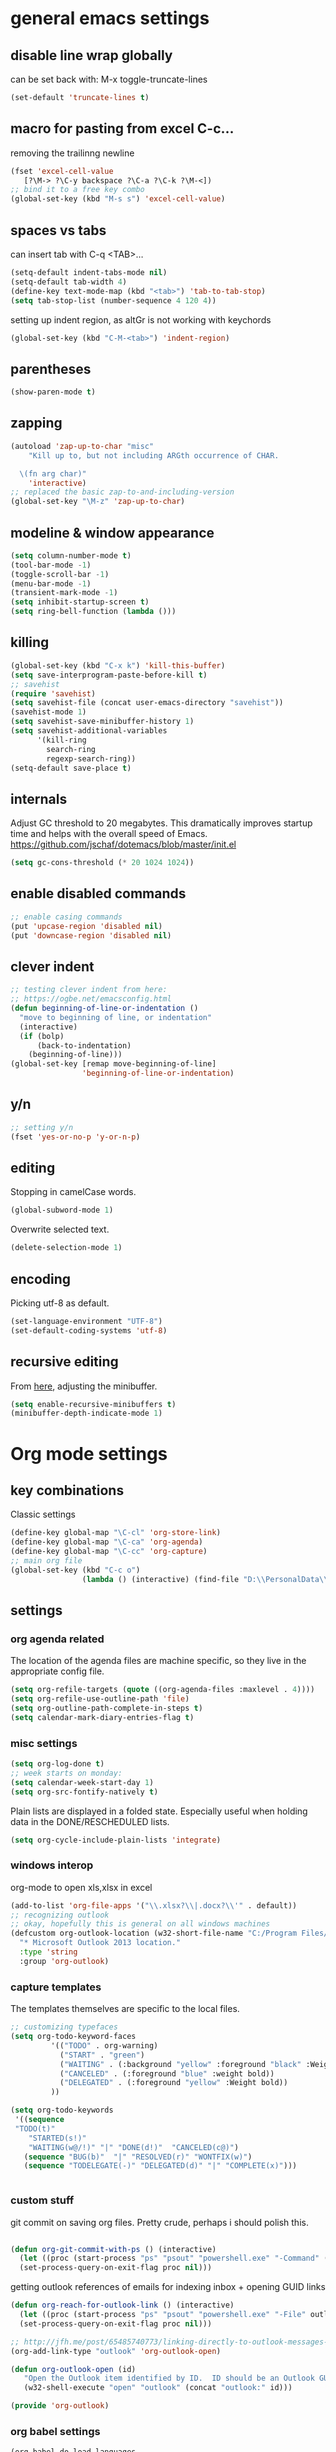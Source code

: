 
* general emacs settings
** disable line wrap globally
can be set back with: M-x toggle-truncate-lines
#+BEGIN_SRC emacs-lisp
(set-default 'truncate-lines t)
#+END_SRC
** macro for pasting from excel C-c...
removing the trailinng newline
#+BEGIN_SRC emacs-lisp
(fset 'excel-cell-value
   [?\M-> ?\C-y backspace ?\C-a ?\C-k ?\M-<])
;; bind it to a free key combo
(global-set-key (kbd "M-s s") 'excel-cell-value)
#+END_SRC
** spaces vs tabs

can insert tab with C-q <TAB>...
#+BEGIN_SRC emacs-lisp
(setq-default indent-tabs-mode nil)
(setq-default tab-width 4)
(define-key text-mode-map (kbd "<tab>") 'tab-to-tab-stop)
(setq tab-stop-list (number-sequence 4 120 4))
#+END_SRC

setting up indent region, as altGr is not working with keychords
#+BEGIN_SRC emacs-lisp
(global-set-key (kbd "C-M-<tab>") 'indent-region)
#+END_SRC
** parentheses
#+BEGIN_SRC emacs-lisp
(show-paren-mode t)
#+END_SRC
** zapping
#+BEGIN_SRC emacs-lisp
(autoload 'zap-up-to-char "misc"
    "Kill up to, but not including ARGth occurrence of CHAR.
  
  \(fn arg char)"
    'interactive)
;; replaced the basic zap-to-and-including-version
(global-set-key "\M-z" 'zap-up-to-char)
#+END_SRC
** modeline & window appearance

#+BEGIN_SRC emacs-lisp
(setq column-number-mode t)
(tool-bar-mode -1)
(toggle-scroll-bar -1)
(menu-bar-mode -1) 
(transient-mark-mode -1)
(setq inhibit-startup-screen t)
(setq ring-bell-function (lambda ()))
#+END_SRC
** killing
#+BEGIN_SRC emacs-lisp
(global-set-key (kbd "C-x k") 'kill-this-buffer)
(setq save-interprogram-paste-before-kill t)
;; savehist
(require 'savehist)
(setq savehist-file (concat user-emacs-directory "savehist"))
(savehist-mode 1)
(setq savehist-save-minibuffer-history 1)
(setq savehist-additional-variables
      '(kill-ring
        search-ring
        regexp-search-ring))
(setq-default save-place t)

#+END_SRC

** internals
Adjust GC threshold to 20 megabytes.  This dramatically improves
startup time and helps with the overall speed of Emacs.
https://github.com/jschaf/dotemacs/blob/master/init.el

#+BEGIN_SRC emacs-lisp
(setq gc-cons-threshold (* 20 1024 1024))
#+END_SRC

** enable disabled commands
#+BEGIN_SRC emacs-lisp
;; enable casing commands
(put 'upcase-region 'disabled nil)
(put 'downcase-region 'disabled nil)
#+END_SRC

** clever indent
#+BEGIN_SRC emacs-lisp
;; testing clever indent from here:
;; https://ogbe.net/emacsconfig.html
(defun beginning-of-line-or-indentation ()
  "move to beginning of line, or indentation"
  (interactive)
  (if (bolp)
      (back-to-indentation)
    (beginning-of-line)))
(global-set-key [remap move-beginning-of-line]
                'beginning-of-line-or-indentation)
#+END_SRC

** y/n
#+BEGIN_SRC emacs-lisp
;; setting y/n
(fset 'yes-or-no-p 'y-or-n-p)
#+END_SRC

** editing
Stopping in camelCase words.
#+BEGIN_SRC emacs-lisp
(global-subword-mode 1)
#+END_SRC
Overwrite selected text.
#+BEGIN_SRC emacs-lisp
(delete-selection-mode 1)
#+END_SRC

** encoding
Picking utf-8 as default.
#+BEGIN_SRC emacs-lisp
(set-language-environment "UTF-8")
(set-default-coding-systems 'utf-8)
#+END_SRC
** recursive editing
From [[http://www.wilfred.me.uk/.emacs.d/init.html][here]], adjusting the minibuffer.
#+BEGIN_SRC emacs-lisp
(setq enable-recursive-minibuffers t)
(minibuffer-depth-indicate-mode 1)
#+END_SRC
* Org mode settings
** key combinations
Classic settings
#+BEGIN_SRC emacs-lisp
(define-key global-map "\C-cl" 'org-store-link)
(define-key global-map "\C-ca" 'org-agenda)
(define-key global-map "\C-cc" 'org-capture)
;; main org file
(global-set-key (kbd "C-c o") 
                (lambda () (interactive) (find-file "D:\\PersonalData\\MolnaKri\\Desktop\\org\\organizer.org")))
#+END_SRC

** settings
*** org agenda related
The location of the agenda files are machine specific, so they live in the 
appropriate config file.
#+BEGIN_SRC emacs-lisp
(setq org-refile-targets (quote ((org-agenda-files :maxlevel . 4))))
(setq org-refile-use-outline-path 'file)
(setq org-outline-path-complete-in-steps t)
(setq calendar-mark-diary-entries-flag t)
#+END_SRC
*** misc settings

#+BEGIN_SRC emacs-lisp
(setq org-log-done t)
;; week starts on monday:
(setq calendar-week-start-day 1)
(setq org-src-fontify-natively t)
#+END_SRC

Plain lists are displayed in a folded state. Especially useful when holding data
in the DONE/RESCHEDULED lists.
#+BEGIN_SRC emacs-lisp
(setq org-cycle-include-plain-lists 'integrate)
#+END_SRC

*** windows interop

org-mode to open xls,xlsx in excel
#+BEGIN_SRC emacs-lisp
(add-to-list 'org-file-apps '("\\.xlsx?\\|.docx?\\'" . default))
;; recognizing outlook
;; okay, hopefully this is general on all windows machines
(defcustom org-outlook-location (w32-short-file-name "C:/Program Files/Microsoft Office/Office15/OUTLOOK.exe")
  "* Microsoft Outlook 2013 location."
  :type 'string
  :group 'org-outlook)
#+END_SRC
*** capture templates
The templates themselves are specific to the local files.

#+BEGIN_SRC emacs-lisp
;; customizing typefaces
(setq org-todo-keyword-faces
         '(("TODO" . org-warning) 
           ("START" . "green") 
           ("WAITING" . (:background "yellow" :foreground "black" :Weight bold))
           ("CANCELED" . (:foreground "blue" :weight bold))
           ("DELEGATED" . (:foreground "yellow" :Weight bold))
         ))

(setq org-todo-keywords
 '((sequence
 "TODO(t)"
    "STARTED(s!)"
    "WAITING(w@/!)" "|" "DONE(d!)"  "CANCELED(c@)")
   (sequence "BUG(b)"  "|" "RESOLVED(r)" "WONTFIX(w)")
   (sequence "TODELEGATE(-)" "DELEGATED(d)" "|" "COMPLETE(x)")))


#+END_SRC

*** custom stuff
git commit on saving org files. Pretty crude, perhaps i should polish this.
#+BEGIN_SRC emacs-lisp

(defun org-git-commit-with-ps () (interactive)
  (let ((proc (start-process "ps" "psout" "powershell.exe" "-Command" (concat "cd " my-org-folder "; git commit -a -m 'commit on emacs after-save-hook'" ))))
  (set-process-query-on-exit-flag proc nil)))
#+END_SRC

getting outlook references of emails for indexing inbox + opening GUID links
#+BEGIN_SRC emacs-lisp
(defun org-reach-for-outlook-link () (interactive)
  (let ((proc (start-process "ps" "psout" "powershell.exe" "-File" outlook-hook-script )))
  (set-process-query-on-exit-flag proc nil)))

;; http://jfh.me/post/65485740773/linking-directly-to-outlook-messages-using
(org-add-link-type "outlook" 'org-outlook-open)

(defun org-outlook-open (id)
   "Open the Outlook item identified by ID.  ID should be an Outlook GUID."
   (w32-shell-execute "open" "outlook" (concat "outlook:" id)))

(provide 'org-outlook)
#+END_SRC


*** org babel settings
#+BEGIN_SRC emacs-lisp
(org-babel-do-load-languages
 'org-babel-load-languages
 '((python . t)))
#+END_SRC
* mode specific settings

** misc mode settings
#+BEGIN_SRC emacs-lisp
;; one uarg switches, two uarg kills selected window
(global-set-key (kbd "C-x o") 'ace-window)
;; use-package macro
(package-install 'use-package)
;; etc
(package-install 'expand-region)

(use-package expand-region
  :ensure t
  :defer t
  :bind (("C-c e" . er/expand-region)))

;; undo tree?
(package-install 'undo-tree)
(use-package undo-tree
  :ensure t
  :init (global-undo-tree-mode t)
  :defer t
  :diminish ""
  :config
  (progn
    (define-key undo-tree-map (kbd "C-x u") 'undo-tree-visualize)
    (define-key undo-tree-map (kbd "C-/") 'undo-tree-undo)))


;; smart bookmarking within emacs
(require 'bookmark+)
(use-package bookmark+
  :ensure t
  :defer 10
  :config
  (progn
    (setq bookmark-version-control t
          ;; auto-save bookmarks
          bookmark-save-flag 1)))


;; for large files
(use-package vlf-setup
  :ensure vlf)

#+END_SRC

** powershell mode
#+BEGIN_SRC emacs-lisp
(add-to-list 'load-path "~/.emacs.d/lisp")
(load "powershell-mode.el")
(add-to-list 'auto-mode-alist '("\\.ps1\\'" . powershell-mode))
(autoload 'powershell "powershell" "Start a interactive shell of PowerShell." t)
#+END_SRC
** csv mode
#+BEGIN_SRC emacs-lisp
(load "csv-mode.el")
#+END_SRC
** desktop mode
#+BEGIN_SRC emacs-lisp
(load "desktop.el")
#+END_SRC

** package
#+BEGIN_SRC emacs-lisp
(require 'package)
(add-to-list 'package-archives
             '("melpa-stable" . "http://stable.melpa.org/packages/") t)
(add-to-list 'package-archives
             '("melpa" . "http://melpa.org/packages/") t)
(add-to-list 'package-archives '("org" . "http://orgmode.org/elpa/") t)

#+END_SRC

** dired+
#+BEGIN_SRC emacs-lisp
(require 'dired+)
#+END_SRC
** ac
#+BEGIN_SRC emacs-lisp
;; setting up ac
(ac-config-default)
#+END_SRC

** ediff
character level diffs
#+BEGIN_SRC emacs-lisp
(setq-default ediff-forward-word-function 'forward-char)
#+END_SRC
** magit
#+BEGIN_SRC emacs-lisp
(global-set-key (kbd "C-x g") 'magit-status)
#+END_SRC

As M-w is bound to magit-copy-buffer-revision by default, it's making really
hard to copy from a magit buffer.
#+BEGIN_SRC emacs-lisp
(with-eval-after-load 'magit
  (define-key magit-mode-map (kbd "M-w") 'kill-ring-save))
#+END_SRC



** helm
#+BEGIN_SRC emacs-lisp
(package-install 'helm)
(require 'helm-config)
;; https://writequit.org/denver-emacs/presentations/2016-03-01-helm.html
(global-set-key (kbd "C-c h") 'helm-command-prefix)
(helm-mode 1)
;; settings
(define-key helm-map (kbd "C-z") 'helm-select-action)
;; open helm buffer inside current window, don't occupy the entire other window
(setq helm-split-window-in-side-p t)
;; move to end or beginning of source when reaching top or bottom of source.
(setq helm-move-to-line-cycle-in-source t)
;; this will be handy
(global-set-key (kbd "M-y") 'helm-show-kill-ring)
;; as well as this, just don't forget to use it:
(global-set-key (kbd "C-h SPC") 'helm-all-mark-rings)

(global-set-key (kbd "M-x") 'helm-M-x) 

;; playing nice with org-refile - so helm can pick from all possible completions
(setq org-outline-path-complete-in-steps nil)

;; instead of switch buffer, we'll use helm-buffer list
(global-set-key (kbd "C-x b") 'helm-buffers-list) 

#+END_SRC
** ess
[[http://r.789695.n4.nabble.com/Installing-R-Emacs-MikTeX-editor-on-a-USB-drive-td3039252.html][reference]]
#+BEGIN_SRC emacs-lisp
(setq ess-smart-S-assign-key ":")
#+END_SRC
** python
#+BEGIN_SRC emacs-lisp
;; trying to fix the python interpreter problem
(setq python-shell-prompt-detect-failure-warning nil)

(with-eval-after-load 'python
  (defun python-shell-completion-native-try ()
    "Return non-nil if can trigger native completion."
    (let ((python-shell-completion-native-enable t)
          (python-shell-completion-native-output-timeout
           python-shell-completion-native-try-output-timeout))
      (python-shell-completion-native-get-completions
       (get-buffer-process (current-buffer))
       nil "_"))))
#+END_SRC
